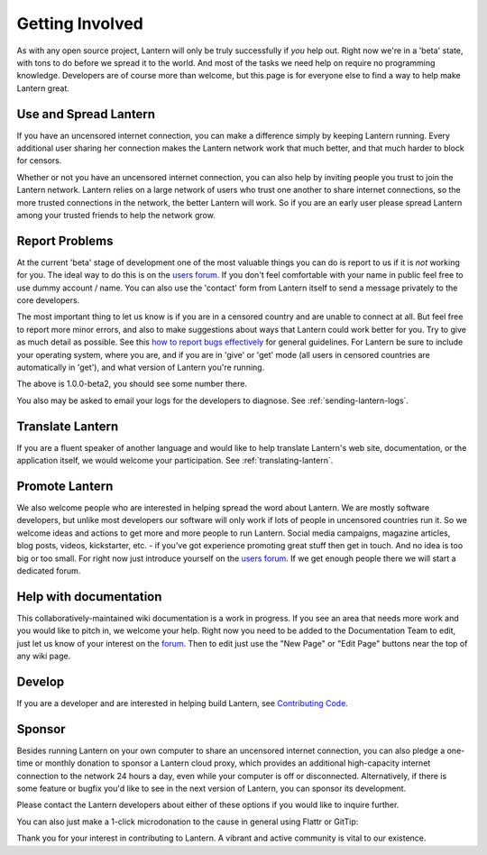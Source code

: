 .. _getting-involved:

Getting Involved
=================

As with any open source project, Lantern will only be truly successfully if *you* help out. 
Right now we're in a 'beta' state, with tons to do before we spread it to the world. 
And most of the tasks we need help on require no programming knowledge. 
Developers are of course more than welcome, but this page is for everyone else to find a way to help make Lantern great.

Use and Spread Lantern
----------------------

If you have an uncensored internet connection, you can make a difference simply by keeping Lantern running. 
Every additional user sharing her connection makes the Lantern network work that much better, and that much harder to block for censors.

Whether or not you have an uncensored internet connection, you can also help by inviting people you trust to join the Lantern network. 
Lantern relies on a large network of users who trust one another to share internet connections, so the more trusted connections in the network, the better Lantern will work. 
So if you are an early user please spread Lantern among your trusted friends to help the network grow.

Report Problems
---------------

At the current 'beta' stage of development one of the most valuable things you can do is report to us if it is *not* working for you. 
The ideal way to do this is on the `users forum <https://groups.google.com/group/lantern-users-en>`__. 
If you don't feel comfortable with your name in public feel free to use dummy account / name. 
You can also use the 'contact' form from Lantern itself to send a message privately to the core developers.

.. image:: https://www.evernote.com/shard/s209/sh/b0ebafae-f50e-41e7-b003-11299102d348/feefe49505573ab528410b708e48b0e1/deep/0/Lantern%20and%20Welcome%20to%20Mail.png
   :alt: contact


The most important thing to let us know is if you are in a censored country and are unable to connect at all. 
But feel free to report more minor errors, and also to make suggestions about ways that Lantern could work better for you. 
Try to give as much detail as possible. 
See this `how to report bugs effectively <http://www.chiark.greenend.org.uk/~sgtatham/bugs.html>`__ for general guidelines. 
For Lantern be sure to include your operating system, where you are, and if you are in 'give' or 'get' mode (all users in censored countries are automatically in 'get'), and what version of Lantern you're running.

.. image:: https://www.evernote.com/shard/s209/sh/dca46162-f8f4-4e19-9719-f83405a35305/0167dda5f704e71697bbe7124a8a1b79/deep/0/Lantern%20and%20Create%20New%20Page%20%C2%B7%20getlantern/lantern%20Wiki.png
   :alt: lantern version

The above is 1.0.0-beta2, you should see some number there.

You also may be asked to email your logs for the developers to diagnose.
See :ref:`sending-lantern-logs`.

Translate Lantern
------------------

If you are a fluent speaker of another language and would like to help translate Lantern's web site, documentation, or the application itself, we would welcome your participation. 
See :ref:`translating-lantern`.

Promote Lantern
---------------

We also welcome people who are interested in helping spread the word about Lantern. 
We are mostly software developers, but unlike most developers our software will only work if lots of people in uncensored countries run it. 
So we welcome ideas and actions to get more and more people to run Lantern. 
Social media campaigns, magazine articles, blog posts, videos, kickstarter, etc. - if you've got experience promoting great stuff then get in touch. 
And no idea is too big or too small. 
For right now just introduce yourself on the `users forum <https://groups.google.com/group/lantern-users-en>`_. 
If we get enough people there we will start a dedicated forum.

Help with documentation
------------------------

This collaboratively-maintained wiki documentation is a work in progress. 
If you see an area that needs more work and you would like to pitch in, we welcome your help. 
Right now you need to be added to the Documentation Team to edit, just let us know of your interest on the `forum <https://groups.google.com/forum/#!forum/lantern-users-en>`__.
Then to edit just use the "New Page" or "Edit Page" buttons near the top of any wiki page.

Develop
--------

If you are a developer and are interested in helping build Lantern, see `Contributing Code <../../developer/html/Contributing.html>`_.

Sponsor
--------

Besides running Lantern on your own computer to share an uncensored internet connection, you can also pledge a one-time or monthly donation to sponsor a Lantern cloud proxy, which provides an additional high-capacity internet connection to the network 24 hours a day, even while your computer is off or disconnected.
Alternatively, if there is some feature or bugfix you'd like to see in the next version of Lantern, you can sponsor its development.

Please contact the Lantern developers about either of these options if you would like to inquire further.

You can also just make a 1-click microdonation to the cause in general using Flattr or GitTip:

Thank you for your interest in contributing to Lantern. A vibrant and active community is vital to our existence.
